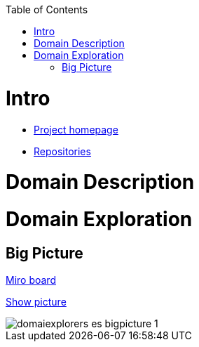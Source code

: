 :toc:
:toc-placement!:
:linkattrs:

toc::[]

= Intro

* https://explorers.bettersoftwaredesign.pl/[Project homepage]
* https://explorers.bettersoftwaredesign.pl/repositories.html[Repositories]

= Domain Description
//TBD

= Domain Exploration

== Big Picture

https://miro.com/app/board/o9J_lV31ycs=/[Miro board]

link:domain/img/domaiexplorers-es-bigpicture-1.jpg[Show picture,window=_blank]

image::domain/img/domaiexplorers-es-bigpicture-1.jpg[]

